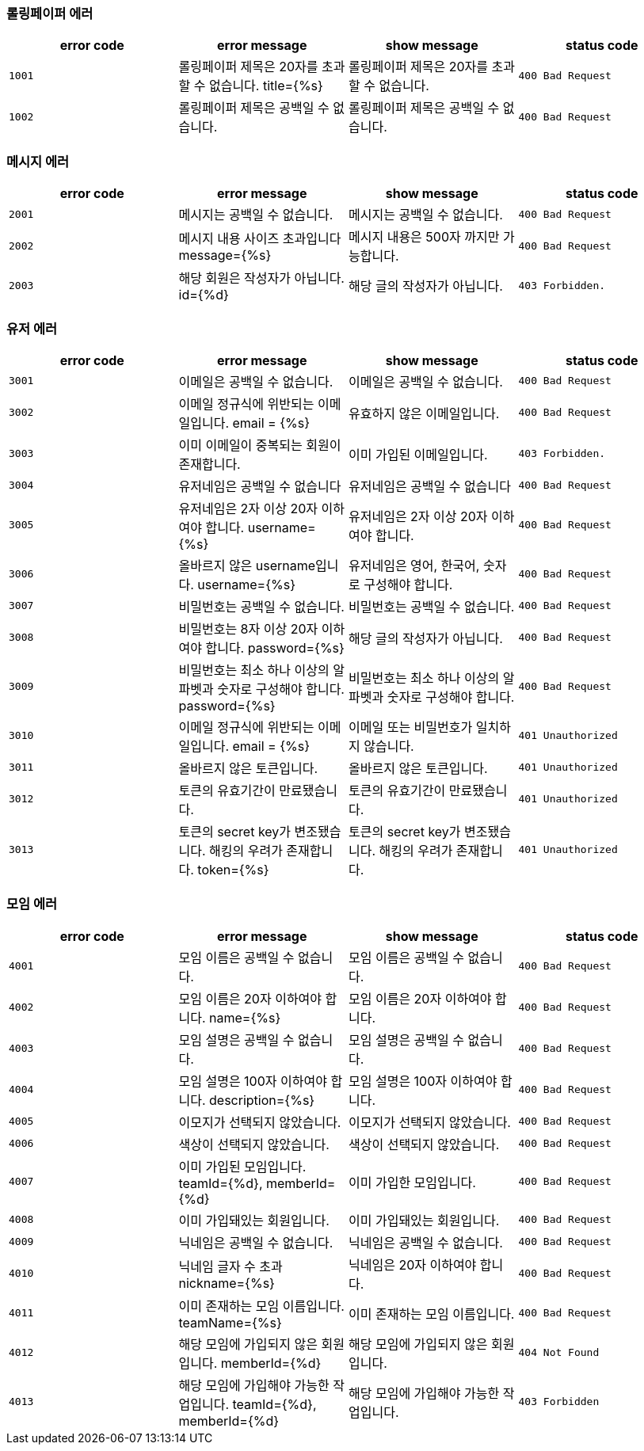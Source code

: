 [[error-codes]]
=== 롤링페이퍼 에러

|===
| error code | error message | show message | status code

| `1001`
| 롤링페이퍼 제목은 20자를 초과할 수 없습니다. title={%s}
| 롤링페이퍼 제목은 20자를 초과할 수 없습니다.
| `400 Bad Request`

| `1002`
| 롤링페이퍼 제목은 공백일 수 없습니다.
| 롤링페이퍼 제목은 공백일 수 없습니다.
| `400 Bad Request`
|===

=== 메시지 에러

|===
| error code | error message | show message | status code

| `2001`
| 메시지는 공백일 수 없습니다.
| 메시지는 공백일 수 없습니다.
| `400 Bad Request`

| `2002`
| 메시지 내용 사이즈 초과입니다 message={%s}
| 메시지 내용은 500자 까지만 가능합니다.
| `400 Bad Request`

| `2003`
| 해당 회원은 작성자가 아닙니다. id={%d}
| 해당 글의 작성자가 아닙니다.
| `403 Forbidden.`
|===

=== 유저 에러

|===
| error code | error message | show message | status code

| `3001`
| 이메일은 공백일 수 없습니다.
| 이메일은 공백일 수 없습니다.
| `400 Bad Request`

| `3002`
|  이메일 정규식에 위반되는 이메일입니다. email = {%s}
|  유효하지 않은 이메일입니다.
| `400 Bad Request`

| `3003`
| 이미 이메일이 중복되는 회원이 존재합니다.
| 이미 가입된 이메일입니다.
| `403 Forbidden.`

| `3004`
| 유저네임은 공백일 수 없습니다
| 유저네임은 공백일 수 없습니다
| `400 Bad Request`

| `3005`
| 유저네임은 2자 이상 20자 이하여야 합니다. username={%s}
| 유저네임은 2자 이상 20자 이하여야 합니다.
| `400 Bad Request`

| `3006`
| 올바르지 않은 username입니다. username={%s}
| 유저네임은 영어, 한국어, 숫자로 구성해야 합니다.
| `400 Bad Request`

| `3007`
| 비밀번호는 공백일 수 없습니다.
| 비밀번호는 공백일 수 없습니다.
| `400 Bad Request`

| `3008`
| 비밀번호는 8자 이상 20자 이하여야 합니다. password={%s}
| 해당 글의 작성자가 아닙니다.
| `400 Bad Request`

| `3009`
| 비밀번호는 최소 하나 이상의 알파벳과 숫자로 구성해야 합니다. password={%s}
| 비밀번호는 최소 하나 이상의 알파벳과 숫자로 구성해야 합니다.
| `400 Bad Request`

| `3010`
| 이메일 정규식에 위반되는 이메일입니다. email = {%s}
| 이메일 또는 비밀번호가 일치하지 않습니다.
| `401 Unauthorized`

| `3011`
| 올바르지 않은 토큰입니다.
| 올바르지 않은 토큰입니다.
| `401 Unauthorized`

| `3012`
| 토큰의 유효기간이 만료됐습니다.
| 토큰의 유효기간이 만료됐습니다.
| `401 Unauthorized`

| `3013`
| 토큰의 secret key가 변조됐습니다. 해킹의 우려가 존재합니다. token={%s}
| 토큰의 secret key가 변조됐습니다. 해킹의 우려가 존재합니다.
| `401 Unauthorized`
|===

=== 모임 에러
|===
| error code | error message | show message | status code

| `4001`
| 모임 이름은 공백일 수 없습니다.
| 모임 이름은 공백일 수 없습니다.
| `400 Bad Request`

| `4002`
|  모임 이름은 20자 이하여야 합니다. name={%s}
|  모임 이름은 20자 이하여야 합니다.
| `400 Bad Request`

| `4003`
| 모임 설명은 공백일 수 없습니다.
| 모임 설명은 공백일 수 없습니다.
| `400 Bad Request`

| `4004`
| 모임 설명은 100자 이하여야 합니다. description={%s}
| 모임 설명은 100자 이하여야 합니다.
| `400 Bad Request`

| `4005`
| 이모지가 선택되지 않았습니다.
| 이모지가 선택되지 않았습니다.
| `400 Bad Request`

| `4006`
| 색상이 선택되지 않았습니다.
| 색상이 선택되지 않았습니다.
| `400 Bad Request`

| `4007`
| 이미 가입된 모임입니다. teamId={%d}, memberId={%d}
| 이미 가입한 모임입니다.
| `400 Bad Request`

| `4008`
| 이미 가입돼있는 회원입니다.
| 이미 가입돼있는 회원입니다.
| `400 Bad Request`

| `4009`
| 닉네임은 공백일 수 없습니다.
| 닉네임은 공백일 수 없습니다.
| `400 Bad Request`

| `4010`
| 닉네임 글자 수 초과 nickname={%s}
| 닉네임은 20자 이하여야 합니다.
| `400 Bad Request`

| `4011`
| 이미 존재하는 모임 이름입니다. teamName={%s}
| 이미 존재하는 모임 이름입니다.
| `400 Bad Request`

| `4012`
| 해당 모임에 가입되지 않은 회원입니다. memberId={%d}
| 해당 모임에 가입되지 않은 회원입니다.
| `404 Not Found`

| `4013`
| 해당 모임에 가입해야 가능한 작업입니다. teamId={%d}, memberId={%d}
| 해당 모임에 가입해야 가능한 작업입니다.
| `403 Forbidden`
|===
